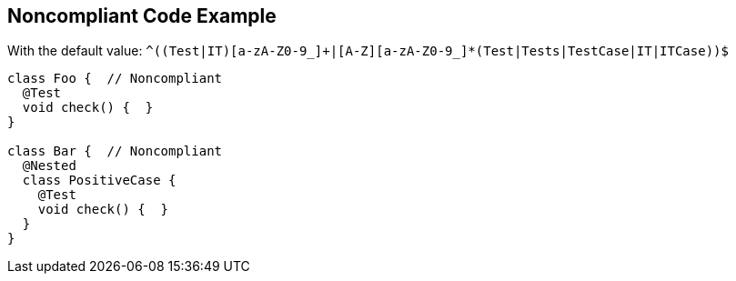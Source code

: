 == Noncompliant Code Example

With the default value: ``++^((Test|IT)[a-zA-Z0-9_]+|[A-Z][a-zA-Z0-9_]*(Test|Tests|TestCase|IT|ITCase))$++``

[source,text]
----
class Foo {  // Noncompliant
  @Test
  void check() {  }
}

class Bar {  // Noncompliant
  @Nested
  class PositiveCase {
    @Test
    void check() {  }
  }
}
----
